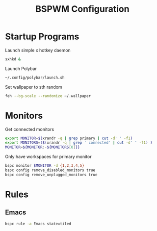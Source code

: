 #+TITLE:BSPWM Configuration
#+PROPERTY: header-args :tangle bspwmrc :shebang "#!/bin/bash"

* Startup Programs

Launch simple x hotkey daemon
#+BEGIN_SRC bash
sxhkd &
#+END_SRC
Launch Polybar
#+BEGIN_SRC bash
~/.config/polybar/launch.sh
#+END_SRC
Set wallpaper to sth random
#+BEGIN_SRC bash
feh --bg-scale --randomize ~/.wallpaper
#+END_SRC
# Launch hideit for systray bar
# #+BEGIN_SRC bash
# hideit.sh --name "polybar-systray_eDP1" --region 0x1080+10+-40
# #+END_SRC
* Monitors
Get connected monitors
#+BEGIN_SRC bash
export MONITOR=$(xrandr -q | grep primary | cut -d' ' -f1)
export MONITORS=($(xrandr -q | grep ' connected' | cut -d' ' -f1) )
MONITOR=${MONITOR:-${MONITORS[0]}}
#+END_SRC
Only have workspaces for primary monitor
#+BEGIN_SRC bash
bspc monitor $MONITOR -d {1,2,3,4,5}
bspc config remove_disabled_monitors true
bspc config remove_unplugged_monitors true
#+END_SRC
* Rules

** Emacs

#+BEGIN_SRC bash
bspc rule -a Emacs state=tiled
#+END_SRC
